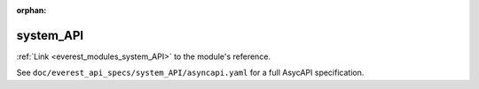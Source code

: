 :orphan:

.. _everest_modules_handwritten_system_API:

*******************************************
system_API
*******************************************

:ref:`Link <everest_modules_system_API>` to the module's reference.

See ``doc/everest_api_specs/system_API/asyncapi.yaml`` for a full AsycAPI specification.
